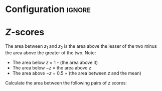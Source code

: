 * Configuration :ignore:

#+BEGIN_SRC R :session global :results output raw :exports results
  printq <- dget("./R/zscores.R")
  cat("\\onecolumn\n")
#+END_SRC

* /Z/-scores

The area between $z_1$ and $z_2$ is the area above the lesser of the two minus the area above the greater of the two. Note:
 - The area below $z$ = 1 - (the area above it)
 - The area below $-z$ = the area above $z$
 - The area above $-z$ = 0.5 + (the area between $z$ and the mean)
   
Calculate the area between the following pairs of /z/ scores:

#+BEGIN_SRC R :session global :results output raw :exports results
  printq(include.answer, seeds[1])
#+END_SRC
